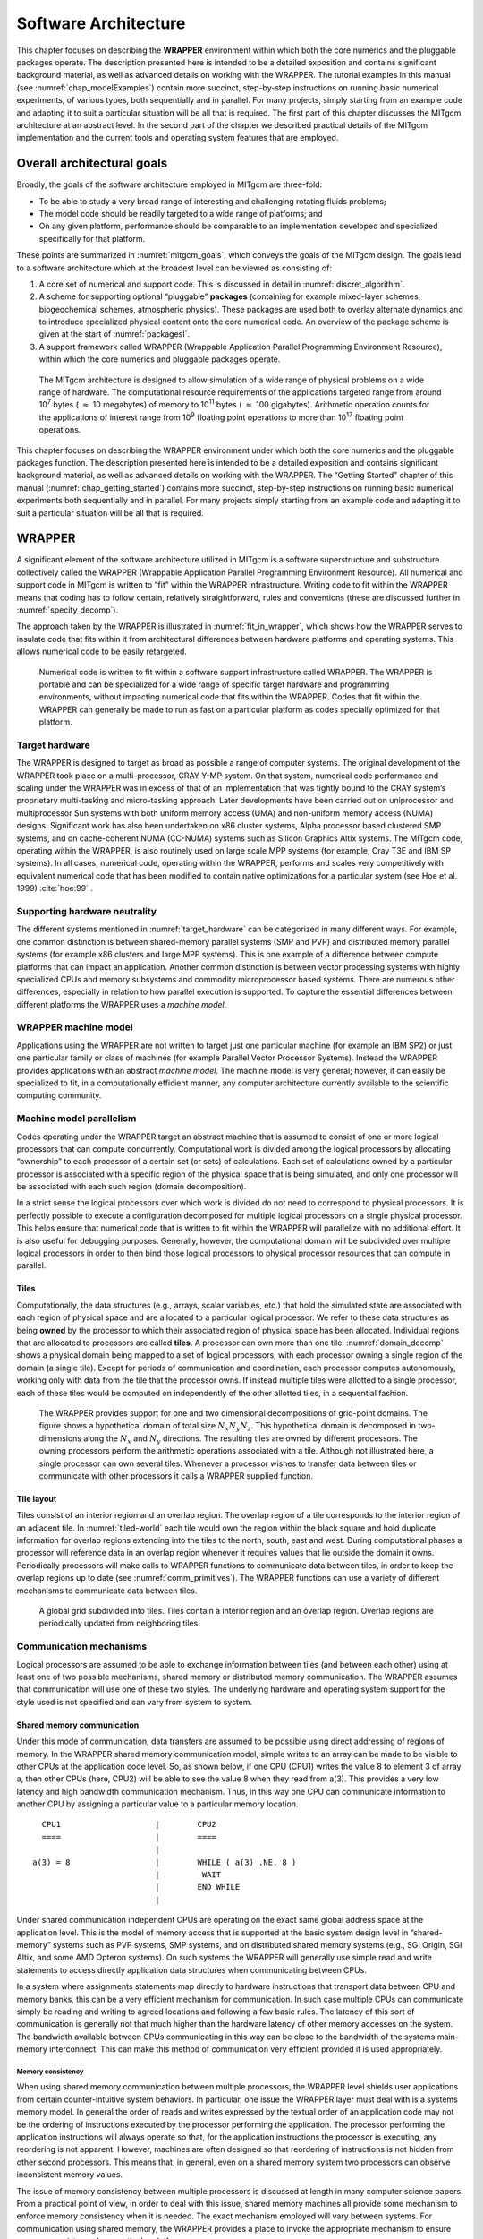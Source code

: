 .. _sarch:

Software Architecture
*********************

This chapter focuses on describing the **WRAPPER** environment within
which both the core numerics and the pluggable packages operate. The
description presented here is intended to be a detailed exposition and
contains significant background material, as well as advanced details on
working with the WRAPPER. The tutorial examples in this manual (see
:numref:`chap_modelExamples`) contain more
succinct, step-by-step instructions on running basic numerical
experiments, of various types, both sequentially and in parallel. For
many projects, simply starting from an example code and adapting it to
suit a particular situation will be all that is required. The first part
of this chapter discusses the MITgcm architecture at an abstract level.
In the second part of the chapter we described practical details of the
MITgcm implementation and the current tools and operating system features
that are employed.

Overall architectural goals
===========================

Broadly, the goals of the software architecture employed in MITgcm are
three-fold:

-  To be able to study a very broad range of interesting and
   challenging rotating fluids problems;

-  The model code should be readily targeted to a wide range of
   platforms; and

-  On any given platform, performance should be
   comparable to an implementation developed and specialized
   specifically for that platform.

These points are summarized in :numref:`mitgcm_goals`,
which conveys the goals of the MITgcm design. The goals lead to a
software architecture which at the broadest level can be viewed as
consisting of:

#. A core set of numerical and support code. This is discussed in detail
   in :numref:`discret_algorithm`.

#. A scheme for supporting optional “pluggable” **packages** (containing
   for example mixed-layer schemes, biogeochemical schemes, atmospheric
   physics). These packages are used both to overlay alternate dynamics
   and to introduce specialized physical content onto the core numerical
   code. An overview of the package scheme is given at the start of
   :numref:`packagesI`.

#. A support framework called WRAPPER (Wrappable Application
   Parallel Programming Environment Resource), within which the core
   numerics and pluggable packages operate.

 .. figure:: figs/mitgcm_goals.*
    :width: 70%
    :align: center
    :alt: span of mitgcm goals
    :name: mitgcm_goals

    The MITgcm architecture is designed to allow simulation of a wide range of physical problems on a wide range of hardware. The computational resource requirements of the applications targeted range from around 10\ :sup:`7` bytes ( :math:`\approx` 10 megabytes) of memory to 10\ :sup:`11` bytes ( :math:`\approx` 100 gigabytes). Arithmetic operation counts for the applications of interest range from 10\ :sup:`9` floating point operations to more than 10\ :sup:`17` floating point operations.


This chapter focuses on describing the WRAPPER environment under
which both the core numerics and the pluggable packages function. The
description presented here is intended to be a detailed exposition and
contains significant background material, as well as advanced details on
working with the WRAPPER. The “Getting Started” chapter of this manual
(:numref:`chap_getting_started`) contains more succinct, step-by-step
instructions on running basic numerical experiments both sequentially
and in parallel. For many projects simply starting from an example code
and adapting it to suit a particular situation will be all that is
required.

WRAPPER
=======

A significant element of the software architecture utilized in MITgcm is
a software superstructure and substructure collectively called the
WRAPPER (Wrappable Application Parallel Programming Environment
Resource). All numerical and support code in MITgcm is written to “fit”
within the WRAPPER infrastructure. Writing code to fit within the
WRAPPER means that coding has to follow certain, relatively
straightforward, rules and conventions (these are discussed further in
:numref:`specify_decomp`).

The approach taken by the WRAPPER is illustrated in :numref:`fit_in_wrapper`,
which shows how the WRAPPER serves to insulate
code that fits within it from architectural differences between hardware
platforms and operating systems. This allows numerical code to be easily
retargeted.

 .. figure:: figs/fit_in_wrapper.png
    :width: 70%
    :align: center
    :alt: schematic of a wrapper
    :name: fit_in_wrapper

    Numerical code is written to fit within a software support infrastructure called WRAPPER. The WRAPPER is portable and can be specialized for a wide range of specific target hardware and programming environments, without impacting numerical code that fits within the WRAPPER. Codes that fit within the WRAPPER can generally be made to run as fast on a particular platform as codes specially optimized for that platform.

.. _target_hardware:

Target hardware
---------------

The WRAPPER is designed to target as broad as possible a range of
computer systems. The original development of the WRAPPER took place on
a multi-processor, CRAY Y-MP system. On that system, numerical code
performance and scaling under the WRAPPER was in excess of that of an
implementation that was tightly bound to the CRAY system’s proprietary
multi-tasking and micro-tasking approach. Later developments have been
carried out on uniprocessor and multiprocessor Sun systems with both
uniform memory access (UMA) and non-uniform memory access (NUMA)
designs. Significant work has also been undertaken on x86 cluster
systems, Alpha processor based clustered SMP systems, and on
cache-coherent NUMA (CC-NUMA) systems such as Silicon Graphics Altix
systems. The MITgcm code, operating within the WRAPPER, is also
routinely used on large scale MPP systems (for example, Cray T3E and IBM
SP systems). In all cases, numerical code, operating within the WRAPPER,
performs and scales very competitively with equivalent numerical code
that has been modified to contain native optimizations for a particular
system (see Hoe et al. 1999) :cite:`hoe:99` .

Supporting hardware neutrality
------------------------------

The different systems mentioned in :numref:`target_hardware` can be
categorized in many different ways. For example, one common distinction
is between shared-memory parallel systems (SMP and PVP) and distributed
memory parallel systems (for example x86 clusters and large MPP
systems). This is one example of a difference between compute platforms
that can impact an application. Another common distinction is between
vector processing systems with highly specialized CPUs and memory
subsystems and commodity microprocessor based systems. There are
numerous other differences, especially in relation to how parallel
execution is supported. To capture the essential differences between
different platforms the WRAPPER uses a *machine model*.

WRAPPER machine model
---------------------

Applications using the WRAPPER are not written to target just one
particular machine (for example an IBM SP2) or just one particular
family or class of machines (for example Parallel Vector Processor
Systems). Instead the WRAPPER provides applications with an abstract
*machine model*. The machine model is very general; however, it can
easily be specialized to fit, in a computationally efficient manner, any
computer architecture currently available to the scientific computing
community.

Machine model parallelism
-------------------------

Codes operating under the WRAPPER target an abstract machine that is
assumed to consist of one or more logical processors that can compute
concurrently. Computational work is divided among the logical processors
by allocating “ownership” to each processor of a certain set (or sets)
of calculations. Each set of calculations owned by a particular
processor is associated with a specific region of the physical space
that is being simulated, and only one processor will be associated with each
such region (domain decomposition).

In a strict sense the logical processors over which work is divided do
not need to correspond to physical processors. It is perfectly possible
to execute a configuration decomposed for multiple logical processors on
a single physical processor. This helps ensure that numerical code that
is written to fit within the WRAPPER will parallelize with no additional
effort. It is also useful for debugging purposes. Generally, however,
the computational domain will be subdivided over multiple logical
processors in order to then bind those logical processors to physical
processor resources that can compute in parallel.

Tiles
~~~~~

Computationally, the data structures (e.g., arrays, scalar variables,
etc.) that hold the simulated state are associated with each region of
physical space and are allocated to a particular logical processor. We
refer to these data structures as being **owned** by the processor to
which their associated region of physical space has been allocated.
Individual regions that are allocated to processors are called
**tiles**. A processor can own more than one tile. :numref:`domain_decomp`
shows a physical domain being mapped to a set of
logical processors, with each processor owning a single region of the
domain (a single tile). Except for periods of communication and
coordination, each processor computes autonomously, working only with
data from the tile that the processor owns. If instead multiple
tiles were allotted to a single processor, each of these tiles would be computed on
independently of the other allotted tiles, in a sequential fashion.

 .. figure:: figs/domain_decomp.png
    :width: 70%
    :align: center
    :alt: domain decomposition
    :name: domain_decomp

    The WRAPPER provides support for one and two dimensional decompositions of grid-point domains. The figure shows a hypothetical domain of total size :math:`N_{x}N_{y}N_{z}`. This hypothetical domain is decomposed in two-dimensions along the :math:`N_{x}` and :math:`N_{y}` directions. The resulting tiles are owned by different processors. The owning processors perform the arithmetic operations associated with a tile. Although not illustrated here, a single processor can own several tiles. Whenever a processor wishes to transfer data between tiles or communicate with other processors it calls a WRAPPER supplied function.

Tile layout
~~~~~~~~~~~

Tiles consist of an interior region and an overlap region. The overlap
region of a tile corresponds to the interior region of an adjacent tile.
In :numref:`tiled-world` each tile would own the region within the
black square and hold duplicate information for overlap regions
extending into the tiles to the north, south, east and west. During
computational phases a processor will reference data in an overlap
region whenever it requires values that lie outside the domain it owns.
Periodically processors will make calls to WRAPPER functions to
communicate data between tiles, in order to keep the overlap regions up
to date (see :numref:`comm_primitives`). The WRAPPER
functions can use a variety of different mechanisms to communicate data
between tiles.

 .. figure:: figs/tiled-world.png
    :width: 70%
    :align: center
    :alt: global earth subdivided into tiles
    :name: tiled-world

    A global grid subdivided into tiles. Tiles contain a interior region and an overlap region. Overlap regions are periodically updated from neighboring tiles.


Communication mechanisms
------------------------

Logical processors are assumed to be able to exchange information
between tiles (and between each other) using at least one of two possible
mechanisms, shared memory or distributed memory communication. 
The WRAPPER assumes that communication will use one of these two styles.
The underlying hardware and operating system support
for the style used is not specified and can vary from system to system.

.. _shared_mem_comm:

Shared memory communication
~~~~~~~~~~~~~~~~~~~~~~~~~~~

Under this mode of communication, data transfers are assumed to be possible using direct addressing of
regions of memory.  In the WRAPPER shared memory communication model,
simple writes to an array can be made to be visible to other CPUs at 
the application code level. So, as shown below, if one CPU (CPU1) writes
the value 8 to element 3 of array a, then other CPUs (here, CPU2) will be
able to see the value 8 when they read from a(3). This provides a very low
latency and high bandwidth communication mechanism. Thus, in this way one CPU 
can communicate information to another CPU by assigning a particular value to a particular memory
location. 

::


             CPU1                    |        CPU2
             ====                    |        ====
                                     |
           a(3) = 8                  |        WHILE ( a(3) .NE. 8 ) 
                                     |         WAIT
                                     |        END WHILE
                                     |


Under shared communication independent CPUs are operating on the exact
same global address space at the application level. This is the model of
memory access that is supported at the basic system design level in
“shared-memory” systems such as PVP systems, SMP systems, and on
distributed shared memory systems (e.g., SGI Origin, SGI Altix, and some
AMD Opteron systems). On such systems the WRAPPER will generally use
simple read and write statements to access directly application data
structures when communicating between CPUs.

In a system where assignments statements map directly to hardware instructions that
transport data between CPU and memory banks, this can be a very
efficient mechanism for communication. In such case multiple CPUs 
can communicate simply be reading and writing to agreed
locations and following a few basic rules. The latency of this sort of
communication is generally not that much higher than the hardware
latency of other memory accesses on the system. The bandwidth available
between CPUs communicating in this way can be close to the bandwidth of
the systems main-memory interconnect. This can make this method of
communication very efficient provided it is used appropriately.

Memory consistency
##################

When using shared memory communication between multiple processors, the
WRAPPER level shields user applications from certain counter-intuitive
system behaviors. In particular, one issue the WRAPPER layer must deal
with is a systems memory model. In general the order of reads and writes
expressed by the textual order of an application code may not be the
ordering of instructions executed by the processor performing the
application. The processor performing the application instructions will
always operate so that, for the application instructions the processor
is executing, any reordering is not apparent. However,
machines are often designed so that reordering of instructions is not
hidden from other second processors. This means that, in general, even
on a shared memory system two processors can observe inconsistent memory
values.

The issue of memory consistency between multiple processors is discussed
at length in many computer science papers. From a practical point of
view, in order to deal with this issue, shared memory machines all
provide some mechanism to enforce memory consistency when it is needed.
The exact mechanism employed will vary between systems. For
communication using shared memory, the WRAPPER provides a place to
invoke the appropriate mechanism to ensure memory consistency for a
particular platform.

Cache effects and false sharing
###############################

Shared-memory machines often have local-to-processor memory caches which
contain mirrored copies of main memory. Automatic cache-coherence
protocols are used to maintain consistency between caches on different
processors. These cache-coherence protocols typically enforce
consistency between regions of memory with large granularity (typically
128 or 256 byte chunks). The coherency protocols employed can be
expensive relative to other memory accesses and so care is taken in the
WRAPPER (by padding synchronization structures appropriately) to avoid
unnecessary coherence traffic.

Operating system support for shared memory
##########################################

Applications running under multiple threads within a single process can
use shared memory communication. In this case *all* the memory locations
in an application are potentially visible to all the compute threads.
Multiple threads operating within a single process is the standard
mechanism for supporting shared memory that the WRAPPER utilizes.
Configuring and launching code to run in multi-threaded mode on specific
platforms is discussed in :numref:`multi-thread_exe`.
However, on many systems, potentially very efficient mechanisms for
using shared memory communication between multiple processes (in
contrast to multiple threads within a single process) also exist. In
most cases this works by making a limited region of memory shared
between processes. The MMAP and IPC facilities in UNIX systems provide
this capability as do vendor specific tools like LAPI and IMC.
Extensions exist for the WRAPPER that allow these mechanisms to be used
for shared memory communication. However, these mechanisms are not
distributed with the default WRAPPER sources, because of their
proprietary nature.

.. _distributed_mem_comm:

Distributed memory communication
~~~~~~~~~~~~~~~~~~~~~~~~~~~~~~~~

Under this mode of communication there is no mechanism, at the application code level,
for directly addressing regions of memory owned and visible to
another CPU. Instead a communication library must be used, as
illustrated below. If one CPU (here, CPU1) writes the value 8 to element 3 of array a, 
then at least one of CPU1 and/or CPU2 will need to call a
function in the API of the communication library to communicate data
from a tile that it owns to a tile that another CPU owns. By default
the WRAPPER binds to the MPI communication library
for this style of communication (see https://computing.llnl.gov/tutorials/mpi/ 
for more information about the MPI Standard).

::


             CPU1                    |        CPU2
             ====                    |        ====
                                     |
           a(3) = 8                  |        WHILE ( a(3) .NE. 8 )
           CALL SEND( CPU2,a(3) )    |         CALL RECV( CPU1, a(3) )
                                     |        END WHILE
                                     |


Many parallel systems are not constructed in a way where it is possible
or practical for an application to use shared memory for communication.
For cluster systems consisting of individual computers connected by
a fast network, there is no notion of shared memory at
the system level. For this sort of system the WRAPPER provides support
for communication based on a bespoke communication library. 
The default communication library used is MPI. It is relatively
straightforward to implement bindings to optimized platform specific
communication libraries. For example the work described in
Hoe et al. (1999) :cite:`hoe:99` substituted standard MPI communication
for a highly optimized library.

.. _comm_primitives:

Communication primitives
------------------------

Optimized communication support is assumed to be potentially available
for a small number of communication operations. It is also assumed that
communication performance optimizations can be achieved by optimizing a
small number of communication primitives. Three optimizable primitives
are provided by the WRAPPER.


 .. figure:: figs/comm-prim.png
    :width: 70%
    :align: center
    :alt: global sum and exchange comm primitives
    :name: comm-prim

    Three performance critical parallel primitives are provided by the WRAPPER. These primitives are always used to communicate data between tiles. The figure shows four tiles. The curved arrows indicate exchange primitives which transfer data between the overlap regions at tile edges and interior regions for nearest-neighbor tiles. The straight arrows symbolize global sum operations which connect all tiles. The global sum operation provides both a key arithmetic primitive and can serve as a synchronization primitive. A third barrier primitive is also provided, which behaves much like the global sum primitive.


-  **EXCHANGE** This operation is used to transfer data between interior
   and overlap regions of neighboring tiles. A number of different forms
   of this operation are supported. These different forms handle:

   -  Data type differences. Sixty-four bit and thirty-two bit fields
      may be handled separately.

   -  Bindings to different communication methods. Exchange primitives
      select between using shared memory or distributed memory
      communication.

   -  Transformation operations required when transporting data between
      different grid regions. Transferring data between faces of a
      cube-sphere grid, for example, involves a rotation of vector
      components.

   -  Forward and reverse mode computations. Derivative calculations
      require tangent linear and adjoint forms of the exchange
      primitives.

-  **GLOBAL SUM** The global sum operation is a central arithmetic
   operation for the pressure inversion phase of the MITgcm algorithm.
   For certain configurations, scaling can be highly sensitive to the
   performance of the global sum primitive. This operation is a
   collective operation involving all tiles of the simulated domain.
   Different forms of the global sum primitive exist for handling:

   -  Data type differences. Sixty-four bit and thirty-two bit fields
      may be handled separately.

   -  Bindings to different communication methods. Exchange primitives
      select between using shared memory or distributed memory
      communication.

   -  Forward and reverse mode computations. Derivative calculations
      require tangent linear and adjoint forms of the exchange
      primitives.

-  **BARRIER** The WRAPPER provides a global synchronization function
   called barrier. This is used to synchronize computations over all
   tiles. The **BARRIER** and **GLOBAL SUM** primitives have much in
   common and in some cases use the same underlying code.

Memory architecture
-------------------

The WRAPPER machine model is aimed to target efficient systems with
highly pipelined memory architectures and systems with deep memory
hierarchies that favor memory reuse. This is achieved by supporting a
flexible tiling strategy as shown in :numref:`tiling_detail`.
Within a CPU, computations are carried out sequentially on each tile in
turn. By reshaping tiles according to the target platform it is possible
to automatically tune code to improve memory performance. On a vector
machine a given domain might be subdivided into a few long, thin
regions. On a commodity microprocessor based system, however, the same
region could be simulated use many more smaller sub-domains.

 .. figure:: figs/tiling_detail.png
    :width: 70%
    :align: center
    :alt: tiling strategy in WRAPPER
    :name: tiling_detail

    The tiling strategy that the WRAPPER supports allows tiles to be shaped to suit the underlying system memory architecture. Compact tiles that lead to greater memory reuse can be used on cache based systems (upper half of figure) with deep memory hierarchies, whereas long tiles with large inner loops can be used to exploit vector systems having highly pipelined memory systems.

Summary
-------

Following the discussion above, the machine model that the WRAPPER
presents to an application has the following characteristics:

-  The machine consists of one or more logical processors.

-  Each processor operates on tiles that it owns.

-  A processor may own more than one tile.

-  Processors may compute concurrently.

-  Exchange of information between tiles is handled by the machine
   (WRAPPER) not by the application.

Behind the scenes this allows the WRAPPER to adapt the machine model
functions to exploit hardware on which:

-  Processors may be able to communicate very efficiently with each
   other using shared memory.

-  An alternative communication mechanism based on a relatively simple
   interprocess communication API may be required.

-  Shared memory may not necessarily obey sequential consistency,
   however some mechanism will exist for enforcing memory consistency.

-  Memory consistency that is enforced at the hardware level may be
   expensive. Unnecessary triggering of consistency protocols should be
   avoided.

-  Memory access patterns may need to be either repetitive or highly
   pipelined for optimum hardware performance.

This generic model, summarized in :numref:`tiles_and_wrapper`, captures the essential hardware ingredients of almost
all successful scientific computer systems designed in the last 50
years.

 .. figure:: figs/tiles_and_wrapper.png
    :width: 85%
    :align: center
    :alt: summary figure tiles and wrapper
    :name: tiles_and_wrapper

    Summary of the WRAPPER machine model.

Using the WRAPPER
=================

In order to support maximum portability the WRAPPER is implemented
primarily in sequential Fortran 77. At a practical level the key steps
provided by the WRAPPER are:

#. specifying how a domain will be decomposed

#. starting a code in either sequential or parallel modes of operations

#. controlling communication between tiles and between concurrently
   computing CPUs.

This section describes the details of each of these operations.
:numref:`specify_decomp` explains the way a
domain is decomposed (or composed) is expressed. :numref:`starting_code`
describes practical details of running codes
in various different parallel modes on contemporary computer systems.
:numref:`controlling_comm` explains the internal
information that the WRAPPER uses to control how information is
communicated between tiles.

.. _specify_decomp:

Specifying a domain decomposition
---------------------------------

At its heart, much of the WRAPPER works only in terms of a collection
of tiles which are interconnected to each other. This is also true of
application code operating within the WRAPPER. Application code is
written as a series of compute operations, each of which operates on a
single tile. If application code needs to perform operations involving
data associated with another tile, it uses a WRAPPER function to
obtain that data. The specification of how a global domain is
constructed from tiles or alternatively how a global domain is
decomposed into tiles is made in the file :filelink:`SIZE.h <model/inc/SIZE.h>`. This file defines
the following parameters:

.. admonition:: File: :filelink:`model/inc/SIZE.h`
  :class: note

    | Parameter: :varlink:`sNx`, :varlink:`sNx`
    | Parameter: :varlink:`OLx`, :varlink:`OLy`
    | Parameter: :varlink:`nSx`, :varlink:`nSy`
    | Parameter: :varlink:`nPx`, :varlink:`nPy`


Together these parameters define a tiling decomposition of the style
shown in :numref:`size_h`. The parameters ``sNx`` and ``sNx``
define the size of an individual tile. The parameters ``OLx`` and ``OLy``
define the maximum size of the overlap extent. This must be set to the
maximum width of the computation stencil that the numerical code
finite-difference operations require between overlap region updates.
The maximum overlap required by any of the operations in the MITgcm
code distributed at this time is four grid points (some of the higher-order advection schemes
require a large overlap region). Code modifications and enhancements that involve adding wide
finite-difference stencils may require increasing ``OLx`` and ``OLy``.
Setting ``OLx`` and ``OLy`` to a too large value will decrease code
performance (because redundant computations will be performed),
however it will not cause any other problems.

 .. figure:: figs/size_h.png
    :width: 80%
    :align: center
    :alt: explanation of SIZE.h domain decomposition
    :name: size_h

    The three level domain decomposition hierarchy employed by the WRAPPER. A domain is composed of tiles. Multiple tiles can be allocated to a single process. Multiple processes can exist, each with multiple tiles. Tiles within a process can be spread over multiple compute threads.

The parameters ``nSx`` and ``nSy`` specify the number of tiles that will be
created within a single process. Each of these tiles will have internal
dimensions of ``sNx`` and ``sNy``. If, when the code is executed, these
tiles are allocated to different threads of a process that are then
bound to different physical processors (see the multi-threaded
execution discussion in :numref:`starting_code`), then
computation will be performed concurrently on each tile. However, it is
also possible to run the same decomposition within a process running a
single thread on a single processor. In this case the tiles will be
computed over sequentially. If the decomposition is run in a single
process running multiple threads but attached to a single physical
processor, then, in general, the computation for different tiles will be
interleaved by system level software. This too is a valid mode of
operation.

The parameters ``sNx``, ``sNy``, ``OLx``, ``OLy``, 
``nSx`` and ``nSy`` are used extensively
by numerical code. The settings of ``sNx``, ``sNy``, ``OLx``, and ``OLy`` are used to
form the loop ranges for many numerical calculations and to provide
dimensions for arrays holding numerical state. The ``nSx`` and ``nSy`` are
used in conjunction with the thread number parameter ``myThid``. Much of
the numerical code operating within the WRAPPER takes the form:

.. code-block:: fortran

          DO bj=myByLo(myThid),myByHi(myThid)
           DO bi=myBxLo(myThid),myBxHi(myThid)
              :
              a block of computations ranging 
              over 1,sNx +/- OLx and 1,sNy +/- OLy grid points
              :
           ENDDO
          ENDDO

          communication code to sum a number or maybe update
          tile overlap regions

          DO bj=myByLo(myThid),myByHi(myThid)
           DO bi=myBxLo(myThid),myBxHi(myThid)
              :
              another block of computations ranging 
              over 1,sNx +/- OLx and 1,sNy +/- OLy grid points
              :
           ENDDO
          ENDDO

The variables ``myBxLo(myThid)``, ``myBxHi(myThid)``, ``myByLo(myThid)`` and
``myByHi(myThid)`` set the bounds of the loops in ``bi`` and ``bj`` in this
schematic. These variables specify the subset of the tiles in the range
``1, nSx`` and ``1, nSy1`` that the logical processor bound to thread
number ``myThid`` owns. The thread number variable ``myThid`` ranges from 1
to the total number of threads requested at execution time. For each
value of ``myThid`` the loop scheme above will step sequentially through
the tiles owned by that thread. However, different threads will have
different ranges of tiles assigned to them, so that separate threads can
compute iterations of the ``bi``, ``bj`` loop concurrently. Within a ``bi``,
``bj`` loop, computation is performed concurrently over as many processes
and threads as there are physical processors available to compute.

An exception to the the use of ``bi`` and ``bj`` in loops arises in the
exchange routines used when the :ref:`exch2 package <sub_phys_pkg_exch2>` is used with the cubed
sphere. In this case ``bj`` is generally set to 1 and the loop runs from
``1, bi``. Within the loop ``bi`` is used to retrieve the tile number,
which is then used to reference exchange parameters.

The amount of computation that can be embedded in a single loop over ``bi``
and ``bj`` varies for different parts of the MITgcm algorithm.
Consider  a code extract from the two-dimensional
implicit elliptic solver:

.. code-block:: fortran

          REAL*8  cg2d_r(1-OLx:sNx+OLx,1-OLy:sNy+OLy,nSx,nSy)
          REAL*8  err
              :
              :
            other computations
              :
              :
          err = 0.
          DO bj=myByLo(myThid),myByHi(myThid)
           DO bi=myBxLo(myThid),myBxHi(myThid)
            DO J=1,sNy
             DO I=1,sNx
               err = err + cg2d_r(I,J,bi,bj)*cg2d_r(I,J,bi,bj)
             ENDDO
            ENDDO
           ENDDO
          ENDDO

          CALL GLOBAL_SUM_R8( err   , myThid )
          err = SQRT(err)



This portion of the code computes the :math:`L_2`\ -Norm
of a vector whose elements are held in the array ``cg2d_r``, writing the
final result to scalar variable ``err``. Notice that under the WRAPPER,
arrays such as cg2d_r have two extra trailing dimensions. These right
most indices are tile indexes. Different threads with a single process
operate on different ranges of tile index, as controlled by the settings
of ``myByLo(myThid)``, ``myByHi(myThid)``, ``myBxLo(myThid)`` and
``myBxHi(myThid)``. Because the :math:`L_2`\ -Norm
requires a global reduction, the ``bi``, ``bj`` loop above only contains one
statement. This computation phase is then followed by a communication
phase in which all threads and processes must participate. However, in
other areas of the MITgcm, code entries subsections of code are within a
single ``bi``, ``bj`` loop. For example the evaluation of all the momentum
equation prognostic terms (see :filelink:`dynamics.F <model/src/dynamics.F>`) is within a single
``bi``, ``bj`` loop.

The final decomposition parameters are ``nPx`` and ``nPy``. These parameters
are used to indicate to the WRAPPER level how many processes (each with
``nSx``\ :math:`\times`\ ``nSy`` tiles) will be used for this simulation.
This information is needed during initialization and during I/O phases.
However, unlike the variables ``sNx``, ``sNy``, ``OLx``, ``OLy``, ``nSx`` and ``nSy`` the
values of ``nPx`` and ``nPy`` are absent from the core numerical and support
code.

Examples of :filelink:`SIZE.h <model/inc/SIZE.h>` specifications
~~~~~~~~~~~~~~~~~~~~~~~~~~~~~~~~~~~~~~~~~~~~~~~~~~~~~~~~~~~~~~~~

The following different :filelink:`SIZE.h <model/inc/SIZE.h>` parameter setting illustrate how to
interpret the values of ``sNx``, ``sNy``, ``OLx``, ``OLy``, ``nSx``, ``nSy``, ``nPx`` and ``nPy``.

#. ::

             PARAMETER (
            &           sNx =  90,
            &           sNy =  40,
            &           OLx =   3,
            &           OLy =   3,
            &           nSx =   1,
            &           nSy =   1,
            &           nPx =   1,
            &           nPy =   1)

   This sets up a single tile with *x*-dimension of ninety grid points,
   *y*-dimension of forty grid points, and *x* and *y* overlaps of three grid
   points each.

#. ::

             PARAMETER (
            &           sNx =  45,
            &           sNy =  20,
            &           OLx =   3,
            &           OLy =   3,
            &           nSx =   1,
            &           nSy =   1,
            &           nPx =   2,
            &           nPy =   2)

   This sets up tiles with *x*-dimension of forty-five grid points,
   *y*-dimension of twenty grid points, and *x* and *y* overlaps of three grid
   points each. There are four tiles allocated to four separate
   processes (``nPx=2, nPy=2``) and arranged so that the global domain size
   is again ninety grid points in *x* and forty grid points in *y*. In
   general the formula for global grid size (held in model variables
   ``Nx`` and ``Ny``) is

   ::

                        Nx  = sNx*nSx*nPx
                        Ny  = sNy*nSy*nPy

#. ::

             PARAMETER (
            &           sNx =  90,
            &           sNy =  10,
            &           OLx =   3,
            &           OLy =   3,
            &           nSx =   1,
            &           nSy =   2,
            &           nPx =   1,
            &           nPy =   2)

   This sets up tiles with *x*-dimension of ninety grid points,
   *y*-dimension of ten grid points, and *x* and *y* overlaps of three grid
   points each. There are four tiles allocated to two separate processes
   (``nPy=2``) each of which has two separate sub-domains ``nSy=2``. The
   global domain size is again ninety grid points in *x* and forty grid
   points in *y*. The two sub-domains in each process will be computed
   sequentially if they are given to a single thread within a single
   process. Alternatively if the code is invoked with multiple threads
   per process the two domains in y may be computed concurrently.

#. ::

             PARAMETER (
            &           sNx =  32,
            &           sNy =  32,
            &           OLx =   3,
            &           OLy =   3,
            &           nSx =   6,
            &           nSy =   1,
            &           nPx =   1,
            &           nPy =   1)

   This sets up tiles with *x*-dimension of thirty-two grid points,
   *y*-dimension of thirty-two grid points, and *x* and *y* overlaps of three
   grid points each. There are six tiles allocated to six separate
   logical processors (``nSx=6``). This set of values can be used for a
   cube sphere calculation. Each tile of size :math:`32 \times 32`
   represents a face of the cube. Initializing the tile connectivity
   correctly (see :numref:`cubed_sphere_comm`. allows the
   rotations associated with moving between the six cube faces to be
   embedded within the tile-tile communication code.

.. _starting_code:

Starting the code
-----------------

When code is started under the WRAPPER, execution begins in a main
routine :filelink:`eesupp/src/main.F` that is owned by the WRAPPER. Control is
transferred to the application through a routine called
:filelink:`model/src/the_model_main.F` once the WRAPPER has initialized correctly and has
created the necessary variables to support subsequent calls to
communication routines by the application code. The main stages of the WRAPPER startup calling
sequence are as follows: 

::


           MAIN  
           |
           |--EEBOOT               :: WRAPPER initialization
           |  |
           |  |-- EEBOOT_MINMAL    :: Minimal startup. Just enough to
           |  |                       allow basic I/O.
           |  |-- EEINTRO_MSG      :: Write startup greeting.
           |  |
           |  |-- EESET_PARMS      :: Set WRAPPER parameters
           |  |
           |  |-- EEWRITE_EEENV    :: Print WRAPPER parameter settings
           |  |
           |  |-- INI_PROCS        :: Associate processes with grid regions.
           |  |
           |  |-- INI_THREADING_ENVIRONMENT   :: Associate threads with grid regions.
           |       |
           |       |--INI_COMMUNICATION_PATTERNS :: Initialize between tile 
           |                                     :: communication data structures
           |
           |
           |--CHECK_THREADS    :: Validate multiple thread start up.
           |
           |--THE_MODEL_MAIN   :: Numerical code top-level driver routine

The steps above preceeds transfer of control to application code, which occurs in the procedure :filelink:`the_main_model.F <model/src/the_model_main.F>`

.. _multi-thread_exe:

Multi-threaded execution
~~~~~~~~~~~~~~~~~~~~~~~~

Prior to transferring control to the procedure :filelink:`the_main_model.F <model/src/the_model_main.F>`
the WRAPPER may cause several coarse grain threads to be initialized.
The routine :filelink:`the_main_model.F <model/src/the_model_main.F>` is called once for each thread and is
passed a single stack argument which is the thread number, stored in
the :varlink:`myThid`. In addition to specifying a decomposition with
multiple tiles per process (see :numref:`specify_decomp`) configuring and starting a code to
run using multiple threads requires the following steps.

Compilation
###########

First the code must be compiled with appropriate multi-threading
directives active in the file :filelink:`eesupp/src/main.F` and with appropriate compiler
flags to request multi-threading support. The header files
:filelink:`eesupp/inc/MAIN_PDIRECTIVES1.h` and :filelink:`eesupp/inc/MAIN_PDIRECTIVES2.h` contain directives
compatible with compilers for Sun, Compaq, SGI, Hewlett-Packard SMP
systems and CRAY PVP systems. These directives can be activated by using
compile time directives ``-DTARGET_SUN``, ``-DTARGET_DEC``,
``-DTARGET_SGI``, ``-DTARGET_HP`` or ``-DTARGET_CRAY_VECTOR``
respectively. Compiler options for invoking multi-threaded compilation
vary from system to system and from compiler to compiler. The options
will be described in the individual compiler documentation. For the
Fortran compiler from Sun the following options are needed to correctly
compile multi-threaded code

::

         -stackvar -explicitpar -vpara -noautopar

These options are specific to the Sun compiler. Other compilers will use
different syntax that will be described in their documentation. The
effect of these options is as follows:

#. **-stackvar** Causes all local variables to be allocated in stack
   storage. This is necessary for local variables to ensure that they
   are private to their thread. Note, when using this option it may be
   necessary to override the default limit on stack-size that the
   operating system assigns to a process. This can normally be done by
   changing the settings of the command shell’s ``stack-size``.
   However, on some systems changing this limit will require
   privileged administrator access to modify system parameters.

#. **-explicitpar** Requests that multiple threads be spawned in
   response to explicit directives in the application code. These
   directives are inserted with syntax appropriate to the particular
   target platform when, for example, the ``-DTARGET_SUN`` flag is
   selected.

#. **-vpara** This causes the compiler to describe the multi-threaded
   configuration it is creating. This is not required but it can be
   useful when troubleshooting.

#. **-noautopar** This inhibits any automatic multi-threaded
   parallelization the compiler may otherwise generate.

An example of valid settings for the ``eedata`` file for a domain with two
subdomains in *y* and running with two threads is shown below

::

     nTx=1,nTy=2

This set of values will cause computations to stay within a single
thread when moving across the ``nSx`` sub-domains. In the *y*-direction,
however, sub-domains will be split equally between two threads.

Despite its appealing programming model, multi-threaded execution
remains less common than multi-process execution (described in :numref:`multi-process_exe`). 
One major reason for
this is that many system libraries are still not “thread-safe”. This
means that, for example, on some systems it is not safe to call system
routines to perform I/O when running in multi-threaded mode (except,
perhaps, in a limited set of circumstances). Another reason is that
support for multi-threaded programming models varies between systems.

.. _multi-process_exe:

Multi-process execution
~~~~~~~~~~~~~~~~~~~~~~~

Multi-process execution is more ubiquitous than multi-threaded execution.
In order to run code in a
multi-process configuration, a decomposition specification (see
:numref:`specify_decomp`) is given (in which at least one
of the parameters ``nPx`` or ``nPy`` will be greater than one). Then, as
for multi-threaded operation, appropriate compile time and run time
steps must be taken.

Compilation
###########

Multi-process execution under the WRAPPER assumes that portable,
MPI libraries are available for controlling the start-up of multiple
processes. The MPI libraries are not required, although they are
usually used, for performance critical communication. However, in
order to simplify the task of controlling and coordinating the start
up of a large number (hundreds and possibly even thousands) of copies
of the same program, MPI is used. The calls to the MPI multi-process
startup routines must be activated at compile time. Currently MPI
libraries are invoked by specifying the appropriate options file with
the ``-of`` flag when running the :filelink:`genmake2 <tools/genmake2>`
script, which generates the
Makefile for compiling and linking MITgcm. (Previously this was done
by setting the ``ALLOW_USE_MPI`` and ``ALWAYS_USE_MPI`` flags in the
:filelink:`CPP_EEOPTIONS.h </eesupp/inc/CPP_EEOPTIONS.h>` file.) More
detailed information about the use of
:filelink:`genmake2 <tools/genmake2>` for specifying local compiler
flags is located in :numref:`genmake2_desc`.

Execution
#########

The mechanics of starting a program in multi-process mode under MPI is
not standardized. Documentation associated with the distribution of MPI
installed on a system will describe how to start a program using that
distribution. For the open-source `MPICH <https://www.mpich.org/>`_
system, the MITgcm program can
be started using a command such as

::

    mpirun -np 64 -machinefile mf ./mitgcmuv

In this example the text ``-np 64`` specifies the number of processes
that will be created. The numeric value 64 must be equal to (or greater than) the
product of the processor grid settings of ``nPx`` and ``nPy`` in the file
:filelink:`SIZE.h <model/inc/SIZE.h>`. The option ``-machinefile mf``
specifies that a text file called ``mf``
will be read to get a list of processor names on which the sixty-four
processes will execute. The syntax of this file is specified by the
MPI distribution.

Environment variables
~~~~~~~~~~~~~~~~~~~~~

On some systems multi-threaded execution also requires the setting of a
special environment variable. On many machines this variable is called
``PARALLEL`` and its values should be set to the number of parallel threads
required. Generally the help or manual pages associated with the
multi-threaded compiler on a machine will explain how to set the
required environment variables.

Runtime input parameters
~~~~~~~~~~~~~~~~~~~~~~~~

Finally the file ``eedata``
needs to be configured to indicate the number
of threads to be used in the *x* and *y* directions:

::

    # Example "eedata" file
    # Lines beginning "#" are comments
    # nTx - No. threads per process in X
    # nTy - No. threads per process in Y
     &EEPARMS
     nTx=1,
     nTy=1,
     &


The product of ``nTx`` and ``nTy`` must be equal to the number of threads
spawned, i.e., the setting of the environment variable ``PARALLEL``. The value
of ``nTx`` must subdivide the number of sub-domains in *x* (``nSx``) exactly.
The value of ``nTy`` must subdivide the number of sub-domains in *y* (``nSy``)
exactly. The multi-process startup of the MITgcm executable ``mitgcmuv`` is
controlled by the routines :filelink:`eeboot_minimal.F <eesupp/src/eeboot_minimal.F>`
and :filelink:`ini_procs.F <eesupp/src/ini_procs.F>`. The
first routine performs basic steps required to make sure each process is
started and has a textual output stream associated with it. By default
two output files are opened for each process with names ``STDOUT.NNNN``
and ``STDERR.NNNN``. The *NNNNN* part of the name is filled in with
the process number so that process number 0 will create output files
``STDOUT.0000`` and ``STDERR.0000``, process number 1 will create output
files ``STDOUT.0001`` and ``STDERR.0001``, etc. These files are used for
reporting status and configuration information and for reporting error
conditions on a process-by-process basis. The :filelink:`eeboot_minimal.F <eesupp/src/eeboot_minimal.F>`
procedure also sets the variables :varlink:`myProcId` and :varlink:`MPI_COMM_MODEL`.
These variables are related to processor identification and are used
later in the routine :filelink:`ini_procs.F <eesupp/src/ini_procs.F>` to allocate tiles to processes.

Allocation of processes to tiles is controlled by the routine
:filelink:`ini_procs.F <eesupp/src/ini_procs.F>`. For each process this routine sets the variables
:varlink:`myXGlobalLo` and :varlink:`myYGlobalLo`. These variables specify, in index
space, the coordinates of the southernmost and westernmost corner of
the southernmost and westernmost tile owned by this process. The
variables :varlink:`pidW`, :varlink:`pidE`, :varlink:`pidS` and :varlink:`pidN` are also set in this
routine. These are used to identify processes holding tiles to the
west, east, south and north of a given process. These values are
stored in global storage in the header file :filelink:`EESUPPORT.h <eesupp/inc/EESUPPORT.h>` for use by
communication routines. The above does not hold when the :ref:`exch2 package <sub_phys_pkg_exch2>`
is used. The :ref:`exch2 package <sub_phys_pkg_exch2>` sets its own parameters to specify the global
indices of tiles and their relationships to each other. See the
documentation on the :ref:`exch2 package <sub_phys_pkg_exch2>` for details.

.. _controlling_comm:

Controlling communication
-------------------------

The WRAPPER maintains internal information that is used for
communication operations and can be customized for different
platforms. This section describes the information that is held and used.

1. **Tile-tile connectivity information** For each tile the WRAPPER sets
   a flag that sets the tile number to the north, south, east and west
   of that tile. This number is unique over all tiles in a
   configuration. Except when using the cubed sphere and 
   the :ref:`exch2 package <sub_phys_pkg_exch2>`,
   the number is held in the variables :varlink:`tileNo` (this holds
   the tiles own number), :varlink:`tileNoN`, :varlink:`tileNoS`,
   :varlink:`tileNoE` and :varlink:`tileNoW`.
   A parameter is also stored with each tile that specifies the type of
   communication that is used between tiles. This information is held in
   the variables :varlink:`tileCommModeN`, :varlink:`tileCommModeS`,
   :varlink:`tileCommModeE` and
   :varlink:`tileCommModeW`. This latter set of variables can take one of the
   following values ``COMM_NONE``, ``COMM_MSG``, ``COMM_PUT`` and
   ``COMM_GET``. A value of ``COMM_NONE`` is used to indicate that a tile
   has no neighbor to communicate with on a particular face. A value of
   ``COMM_MSG`` is used to indicate that some form of distributed memory
   communication is required to communicate between these tile faces
   (see :numref:`distributed_mem_comm`). A value of
   ``COMM_PUT`` or ``COMM_GET`` is used to indicate forms of shared memory
   communication (see :numref:`shared_mem_comm`). The
   ``COMM_PUT`` value indicates that a CPU should communicate by writing
   to data structures owned by another CPU. A ``COMM_GET`` value
   indicates that a CPU should communicate by reading from data
   structures owned by another CPU. These flags affect the behavior of
   the WRAPPER exchange primitive (see :numref:`comm-prim`). The routine
   :filelink:`ini_communication_patterns.F <eesupp/src/ini_communication_patterns.F>`
   is responsible for setting the
   communication mode values for each tile.

   When using the cubed sphere configuration with the :ref:`exch2 package <sub_phys_pkg_exch2>`, the
   relationships between tiles and their communication methods are set
   by the :ref:`exch2 package <sub_phys_pkg_exch2>` and stored in different variables. 
   See the :ref:`exch2 package <sub_phys_pkg_exch2>`
   documentation for details.

   | 

2. **MP directives** The WRAPPER transfers control to numerical
   application code through the routine
   :filelink:`the_model_main.F <model/src/the_model_main.F>`. This routine
   is called in a way that allows for it to be invoked by several
   threads. Support for this is based on either multi-processing (MP)
   compiler directives or specific calls to multi-threading libraries
   (e.g., POSIX threads). Most commercially available Fortran compilers
   support the generation of code to spawn multiple threads through some
   form of compiler directives. Compiler directives are generally more
   convenient than writing code to explicitly spawn threads. On
   some systems, compiler directives may be the only method available.
   The WRAPPER is distributed with template MP directives for a number
   of systems.

   These directives are inserted into the code just before and after the
   transfer of control to numerical algorithm code through the routine
   :filelink:`the_model_main.F <model/src/the_model_main.F>`. An example of
   the code that performs this process for a Silicon Graphics system is as follows:

   ::

     C--
     C--  Parallel directives for MIPS Pro Fortran compiler
     C--
     C      Parallel compiler directives for SGI with IRIX
     C$PAR  PARALLEL DO
     C$PAR&  CHUNK=1,MP_SCHEDTYPE=INTERLEAVE,
     C$PAR&  SHARE(nThreads),LOCAL(myThid,I)
     C
           DO I=1,nThreads
             myThid = I
        
     C--     Invoke nThreads instances of the numerical model
             CALL THE_MODEL_MAIN(myThid)
      
           ENDDO

   Prior to transferring control to the procedure
   :filelink:`the_model_main.F <model/src/the_model_main.F>` the 
   WRAPPER may use MP directives to spawn multiple threads.  This code 
   is extracted from the files :filelink:`main.F <eesupp/src/main.F>` and
   :filelink:`eesupp/inc/MAIN_PDIRECTIVES1.h`. The variable
   :varlink:`nThreads` specifies how many instances of the routine
   :filelink:`the_model_main.F <model/src/the_model_main.F>` will be created.
   The value of :varlink:`nThreads` is set in the routine
   :filelink:`ini_threading_environment.F <eesupp/src/ini_threading_environment.F>`.
   The value is set equal to the the product of the parameters
   :varlink:`nTx` and :varlink:`nTy` that are read from the file
   ``eedata``. If the value of :varlink:`nThreads` is inconsistent with the number
   of threads requested from the operating system (for example by using
   an environment variable as described in :numref:`multi-thread_exe`)
   then usually an error will be
   reported by the routine :filelink:`check_threads.F <eesupp/src/check_threads.F>`.

   | 

3. **memsync flags** As discussed in :numref:`shared_mem_comm`,
   a low-level system function may be need to force memory consistency
   on some shared memory systems. The routine
   :filelink:`memsync.F <eesupp/src/memsync.F>` is used for
   this purpose. This routine should not need modifying and the
   information below is only provided for completeness. A logical
   parameter :varlink:`exchNeedsMemSync` set in the routine
   :filelink:`ini_communication_patterns.F <eesupp/src/ini_communication_patterns.F>`
   controls whether the :filelink:`memsync.F <eesupp/src/memsync.F>`
   primitive is called. In general this routine is only used for
   multi-threaded execution. The code that goes into the :filelink:`memsync.F <eesupp/src/memsync.F>`
   routine is specific to the compiler and processor used. In some
   cases, it must be written using a short code snippet of assembly
   language. For an Ultra Sparc system the following code snippet is
   used

   ::

       asm("membar #LoadStore|#StoreStore");

   For an Alpha based system the equivalent code reads

   ::

       asm("mb");

   while on an x86 system the following code is required

   ::

       asm("lock; addl $0,0(%%esp)": : :"memory")

#. **Cache line size** As discussed in :numref:`shared_mem_comm`,
   multi-threaded codes
   explicitly avoid penalties associated with excessive coherence
   traffic on an SMP system. To do this the shared memory data
   structures used by the :filelink:`global_sum.F <eesupp/src/global_sum.F>`,
   :filelink:`global_max.F <eesupp/src/global_max.F>` and
   :filelink:`barrier.F <eesupp/src/barrier.F>`
   routines are padded. The variables that control the padding are set
   in the header file :filelink:`EEPARAMS.h <eesupp/inc/EEPARAMS.h>`. 
   These variables are called :varlink:`cacheLineSize`, :varlink:`lShare1`,
   :varlink:`lShare4` and :varlink:`lShare8`. The default
   values should not normally need changing.

   | 

#. **\_BARRIER** This is a CPP macro that is expanded to a call to a
   routine which synchronizes all the logical processors running under
   the WRAPPER. Using a macro here preserves flexibility to insert a
   specialized call in-line into application code. By default this
   resolves to calling the procedure :filelink:`barrier.F <eesupp/src/barrier.F>`.
   The default setting for the ``_BARRIER`` macro is given in the
   file :filelink:`CPP_EEMACROS.h <eesupp/inc/CPP_EEMACROS.h>`.

   | 

#. **\_GSUM** This is a CPP macro that is expanded to a call to a
   routine which sums up a floating point number over all the logical
   processors running under the WRAPPER. Using a macro here provides
   extra flexibility to insert a specialized call in-line into
   application code. By default this resolves to calling the procedure
   ``GLOBAL_SUM_R8()`` for 64-bit floating point operands or
   ``GLOBAL_SUM_R4()`` for 32-bit floating point operand
   (located in file :filelink:`global_sum.F <eesupp/src/global_sum.F>`). The default
   setting for the ``_GSUM`` macro is given in the file
   :filelink:`CPP_EEMACROS.h <eesupp/inc/CPP_EEMACROS.h>`.
   The ``_GSUM`` macro is a performance critical operation, especially for
   large processor count, small tile size configurations. The custom
   communication example discussed in :numref:`jam_example` shows
   how the macro is used to invoke a custom global sum routine for a
   specific set of hardware.

   | 

#. **\_EXCH** The ``_EXCH`` CPP macro is used to update tile overlap
   regions. It is qualified by a suffix indicating whether overlap
   updates are for two-dimensional (``_EXCH_XY``) or three dimensional
   (``_EXCH_XYZ``) physical fields and whether fields are 32-bit floating
   point (``_EXCH_XY_R4``, ``_EXCH_XYZ_R4``) or 64-bit floating point
   (``_EXCH_XY_R8``, ``_EXCH_XYZ_R8``). The macro mappings are defined in
   the header file :filelink:`CPP_EEMACROS.h <eesupp/inc/CPP_EEMACROS.h>`.
   As with ``_GSUM``, the ``_EXCH``
   operation plays a crucial role in scaling to small tile, large
   logical and physical processor count configurations. The example in
   :numref:`jam_example` discusses defining an optimized and
   specialized form on the ``_EXCH`` operation.

   The ``_EXCH`` operation is also central to supporting grids such as the
   cube-sphere grid. In this class of grid a rotation may be required
   between tiles. Aligning the coordinate requiring rotation with the
   tile decomposition allows the coordinate transformation to be
   embedded within a custom form of the ``_EXCH`` primitive. In these cases
   ``_EXCH`` is mapped to exch2 routines, as detailed in the :ref:`exch2 package <sub_phys_pkg_exch2>`
   documentation.

   | 

#. **Reverse Mode** The communication primitives ``_EXCH`` and ``_GSUM`` both
   employ hand-written adjoint forms (or reverse mode) forms. These
   reverse mode forms can be found in the source code directory
   :filelink:`pkg/autodiff`. For the global sum primitive the reverse mode form
   calls are to ``GLOBAL_ADSUM_R4()`` and ``GLOBAL_ADSUM_R8()`` (located in 
   file :filelink:`global_sum_ad.F <pkg/autodiff/global_sum_ad.F>`). The reverse
   mode form of the exchange primitives are found in routines prefixed
   ``ADEXCH``. The exchange routines make calls to the same low-level
   communication primitives as the forward mode operations. However, the
   routine argument :varlink:`theSimulationMode` is set to the value
   ``REVERSE_SIMULATION``. This signifies to the low-level routines that
   the adjoint forms of the appropriate communication operation should
   be performed.

   | 

#. **MAX_NO_THREADS** The variable :varlink:`MAX_NO_THREADS` is used to
   indicate the maximum number of OS threads that a code will use. This
   value defaults to thirty-two and is set in the file
   :filelink:`EEPARAMS.h <eesupp/inc/EEPARAMS.h>`. For
   single threaded execution it can be reduced to one if required. The
   value is largely private to the WRAPPER and application code will not
   normally reference the value, except in the following scenario.

   For certain physical parametrization schemes it is necessary to have
   a substantial number of work arrays. Where these arrays are allocated
   in heap storage (for example COMMON blocks) multi-threaded execution
   will require multiple instances of the COMMON block data. This can be
   achieved using a Fortran 90 module construct. However, if this
   mechanism is unavailable then the work arrays can be extended with
   dimensions using the tile dimensioning scheme of :varlink:`nSx` and :varlink:`nSy` (as
   described in :numref:`specify_decomp`). However, if
   the configuration being specified involves many more tiles than OS
   threads then it can save memory resources to reduce the variable
   :varlink:`MAX_NO_THREADS` to be equal to the actual number of threads that
   will be used and to declare the physical parameterization work arrays
   with a single :varlink:`MAX_NO_THREADS` extra dimension. An example of this
   is given in the verification experiment :filelink:`verification/aim.5l_cs`. Here the
   default setting of :varlink:`MAX_NO_THREADS` is altered to

   ::

             INTEGER MAX_NO_THREADS
             PARAMETER ( MAX_NO_THREADS =    6 )

   and several work arrays for storing intermediate calculations are
   created with declarations of the form.

   ::

             common /FORCIN/ sst1(ngp,MAX_NO_THREADS)

   This declaration scheme is not used widely, because most global data
   is used for permanent, not temporary, storage of state information. In
   the case of permanent state information this approach cannot be used
   because there has to be enough storage allocated for all tiles.
   However, the technique can sometimes be a useful scheme for reducing
   memory requirements in complex physical parameterizations.

Specializing the Communication Code
~~~~~~~~~~~~~~~~~~~~~~~~~~~~~~~~~~~

The isolation of performance critical communication primitives and the
subdivision of the simulation domain into tiles is a powerful tool.
Here we show how it can be used to improve application performance and
how it can be used to adapt to new gridding approaches.

.. _jam_example:

JAM example
~~~~~~~~~~~

On some platforms a big performance boost can be obtained by binding the
communication routines ``_EXCH`` and ``_GSUM`` to specialized native
libraries (for example, the shmem library on CRAY T3E systems). The
``LETS_MAKE_JAM`` CPP flag is used as an illustration of a specialized
communication configuration that substitutes for standard, portable
forms of ``_EXCH`` and ``_GSUM``. It affects three source files
:filelink:`eeboot.F <eesupp/src/eeboot.F>`, :filelink:`CPP_EEMACROS.h <eesupp/inc/CPP_EEMACROS.h>`
and :filelink:`cg2d.F </model/src/cg2d.F>`. When the flag is defined is
has the following effects.

-  An extra phase is included at boot time to initialize the custom
   communications library (see ini_jam.F).

-  The ``_GSUM`` and ``_EXCH`` macro definitions are replaced with calls
   to custom routines (see gsum_jam.F and exch_jam.F)

-  a highly specialized form of the exchange operator (optimized for
   overlap regions of width one) is substituted into the elliptic solver
   routine :filelink:`cg2d.F </model/src/cg2d.F>`.

Developing specialized code for other libraries follows a similar
pattern.

.. _cubed_sphere_comm:

Cube sphere communication
~~~~~~~~~~~~~~~~~~~~~~~~~

Actual ``_EXCH`` routine code is generated automatically from a series of
template files, for example
:filelink:`exch2_rx1_cube.template </pkg/exch2/exch2_rx1_cube.template>`.
This is done to allow a
large number of variations of the exchange process to be maintained. One
set of variations supports the cube sphere grid. Support for a cube
sphere grid in MITgcm is based on having each face of the cube as a
separate tile or tiles. The exchange routines are then able to absorb
much of the detailed rotation and reorientation required when moving
around the cube grid. The set of ``_EXCH`` routines that contain the word
cube in their name perform these transformations. They are invoked when
the run-time logical parameter :varlink:`useCubedSphereExchange` is
set ``.TRUE.``. To
facilitate the transformations on a staggered C-grid, exchange
operations are defined separately for both vector and scalar quantities
and for grid-centered and for grid-face and grid-corner quantities.
Three sets of exchange routines are defined. Routines with names of the
form ``exch2_rx`` are used to exchange cell centered scalar quantities.
Routines with names of the form ``exch2_uv_rx`` are used to exchange
vector quantities located at the C-grid velocity points. The vector
quantities exchanged by the ``exch_uv_rx`` routines can either be signed
(for example velocity components) or un-signed (for example grid-cell
separations). Routines with names of the form ``exch_z_rx`` are used to
exchange quantities at the C-grid vorticity point locations.

MITgcm execution under WRAPPER
==============================

Fitting together the WRAPPER elements, package elements and MITgcm core
equation elements of the source code produces the calling sequence shown below.

Annotated call tree for MITgcm and WRAPPER
------------------------------------------

WRAPPER layer.

::


           MAIN  
           |
           |--EEBOOT               :: WRAPPER initialization
           |  |
           |  |-- EEBOOT_MINMAL    :: Minimal startup. Just enough to
           |  |                       allow basic I/O.
           |  |-- EEINTRO_MSG      :: Write startup greeting.
           |  |
           |  |-- EESET_PARMS      :: Set WRAPPER parameters
           |  |
           |  |-- EEWRITE_EEENV    :: Print WRAPPER parameter settings
           |  |
           |  |-- INI_PROCS        :: Associate processes with grid regions.
           |  |
           |  |-- INI_THREADING_ENVIRONMENT   :: Associate threads with grid regions.
           |       |
           |       |--INI_COMMUNICATION_PATTERNS :: Initialize between tile 
           |                                     :: communication data structures
           |
           |
           |--CHECK_THREADS    :: Validate multiple thread start up.
           |
           |--THE_MODEL_MAIN   :: Numerical code top-level driver routine

Core equations plus packages.

::

    C
    C Invocation from WRAPPER level...
    C  :
    C  :
    C  |
    C  |-THE_MODEL_MAIN :: Primary driver for the MITgcm algorithm
    C    |              :: Called from WRAPPER level numerical
    C    |              :: code invocation routine. On entry
    C    |              :: to THE_MODEL_MAIN separate thread and
    C    |              :: separate processes will have been established.
    C    |              :: Each thread and process will have a unique ID
    C    |              :: but as yet it will not be associated with a
    C    |              :: specific region in decomposed discrete space.
    C    |
    C    |-INITIALISE_FIXED :: Set fixed model arrays such as topography, 
    C    | |                :: grid, solver matrices etc..
    C    | |              
    C    | |-INI_PARMS :: Routine to set kernel model parameters.
    C    | |           :: By default kernel parameters are read from file 
    C    | |           :: "data" in directory in which code executes.
    C    | |
    C    | |-MON_INIT :: Initializes monitor package ( see pkg/monitor )
    C    | |
    C    | |-INI_GRID :: Control grid array (vert. and hori.) initialization.
    C    | | |        :: Grid arrays are held and described in GRID.h.
    C    | | |
    C    | | |-INI_VERTICAL_GRID        :: Initialize vertical grid arrays.
    C    | | |
    C    | | |-INI_CARTESIAN_GRID       :: Cartesian horiz. grid initialization
    C    | | |                          :: (calculate grid from kernel parameters).
    C    | | |
    C    | | |-INI_SPHERICAL_POLAR_GRID :: Spherical polar horiz. grid 
    C    | | |                          :: initialization (calculate grid from 
    C    | | |                          :: kernel parameters).
    C    | | |
    C    | | |-INI_CURVILINEAR_GRID     :: General orthogonal, structured horiz.
    C    | |                            :: grid initializations. ( input from raw
    C    | |                            :: grid files, LONC.bin, DXF.bin etc... )
    C    | |
    C    | |-INI_DEPTHS    :: Read (from "bathyFile") or set bathymetry/orgography.
    C    | |
    C    | |-INI_MASKS_ETC :: Derive horizontal and vertical cell fractions and
    C    | |               :: land masking for solid-fluid boundaries.
    C    | |
    C    | |-INI_LINEAR_PHSURF :: Set ref. surface Bo_surf
    C    | |
    C    | |-INI_CORI          :: Set coriolis term. zero, f-plane, beta-plane,
    C    | |                   :: sphere options are coded.
    C    | |
    C    | |-PACAKGES_BOOT      :: Start up the optional package environment.
    C    | |                    :: Runtime selection of active packages.
    C    | |
    C    | |-PACKAGES_READPARMS :: Call active package internal parameter load.
    C    | | |
    C    | | |-GMREDI_READPARMS    :: GM Package. see pkg/gmredi
    C    | | |-KPP_READPARMS       :: KPP Package. see pkg/kpp
    C    | | |-SHAP_FILT_READPARMS :: Shapiro filter package. see pkg/shap_filt
    C    | | |-OBCS_READPARMS      :: Open bndy package. see pkg/obcs
    C    | | |-AIM_READPARMS       :: Intermediate Atmos. pacakage. see pkg/aim
    C    | | |-COST_READPARMS      :: Cost function package. see pkg/cost
    C    | | |-CTRL_INIT           :: Control vector support package. see pkg/ctrl
    C    | | |-OPTIM_READPARMS     :: Optimisation support package. see pkg/ctrl 
    C    | | |-GRDCHK_READPARMS    :: Gradient check package. see pkg/grdchk
    C    | | |-ECCO_READPARMS      :: ECCO Support Package. see pkg/ecco
    C    | | |-PTRACERS_READPARMS  :: multiple tracer package, see pkg/ptracers
    C    | | |-GCHEM_READPARMS     :: tracer interface package, see pkg/gchem
    C    | |
    C    | |-PACKAGES_CHECK
    C    | | |
    C    | | |-KPP_CHECK           :: KPP Package. pkg/kpp
    C    | | |-OBCS_CHECK          :: Open bndy Pacakge. pkg/obcs
    C    | | |-GMREDI_CHECK        :: GM Package. pkg/gmredi
    C    | |
    C    | |-PACKAGES_INIT_FIXED
    C    | | |-OBCS_INIT_FIXED     :: Open bndy Package. see pkg/obcs
    C    | | |-FLT_INIT            :: Floats Package. see pkg/flt
    C    | | |-GCHEM_INIT_FIXED    :: tracer interface pachage, see pkg/gchem
    C    | |
    C    | |-ZONAL_FILT_INIT       :: FFT filter Package. see pkg/zonal_filt
    C    | |
    C    | |-INI_CG2D              :: 2d con. grad solver initialization.
    C    | |
    C    | |-INI_CG3D              :: 3d con. grad solver initialization.
    C    | |
    C    | |-CONFIG_SUMMARY        :: Provide synopsis of kernel setup.
    C    |                         :: Includes annotated table of kernel 
    C    |                         :: parameter settings.
    C    |
    C    |-CTRL_UNPACK :: Control vector support package. see pkg/ctrl
    C    |
    C    |-ADTHE_MAIN_LOOP :: Derivative evaluating form of main time stepping loop
    C    !                 :: Auotmatically generated by TAMC/TAF.
    C    |
    C    |-CTRL_PACK   :: Control vector support package. see pkg/ctrl
    C    |
    C    |-GRDCHK_MAIN :: Gradient check package. see pkg/grdchk
    C    |
    C    |-THE_MAIN_LOOP :: Main timestepping loop routine.
    C    | |
    C    | |-INITIALISE_VARIA :: Set the initial conditions for time evolving 
    C    | | |                :: variables
    C    | | |
    C    | | |-INI_LINEAR_PHISURF :: Set ref. surface Bo_surf
    C    | | |
    C    | | |-INI_CORI     :: Set coriolis term. zero, f-plane, beta-plane,
    C    | | |              :: sphere options are coded.
    C    | | |
    C    | | |-INI_CG2D     :: 2d con. grad solver initialization.
    C    | | |-INI_CG3D     :: 3d con. grad solver initialization.
    C    | | |-INI_MIXING   :: Initialize diapycnal diffusivity.
    C    | | |-INI_DYNVARS  :: Initialize to zero all DYNVARS.h arrays (dynamical
    C    | | |              :: fields).
    C    | | |
    C    | | |-INI_FIELDS   :: Control initializing model fields to non-zero
    C    | | | |-INI_VEL    :: Initialize 3D flow field.
    C    | | | |-INI_THETA  :: Set model initial temperature field.
    C    | | | |-INI_SALT   :: Set model initial salinity field.
    C    | | | |-INI_PSURF  :: Set model initial free-surface height/pressure.
    C    | | | |-INI_PRESSURE :: Compute model initial hydrostatic pressure
    C    | | | |-READ_CHECKPOINT :: Read the checkpoint
    C    | | |
    C    | | |-THE_CORRECTION_STEP :: Step forward to next time step.
    C    | | | |                   :: Here applied to move restart conditions
    C    | | | |                   :: (saved in mid timestep) to correct level in 
    C    | | | |                   :: time (only used for pre-c35).
    C    | | | |
    C    | | | |-CALC_GRAD_PHI_SURF :: Return DDx and DDy of surface pressure
    C    | | | |-CORRECTION_STEP    :: Pressure correction to momentum
    C    | | | |-CYCLE_TRACER       :: Move tracers forward in time.
    C    | | | |-OBCS_APPLY         :: Open bndy package. see pkg/obcs
    C    | | | |-SHAP_FILT_APPLY    :: Shapiro filter package. see pkg/shap_filt
    C    | | | |-ZONAL_FILT_APPLY   :: FFT filter package. see pkg/zonal_filt
    C    | | | |-CONVECTIVE_ADJUSTMENT :: Control static instability mixing.
    C    | | | | |-FIND_RHO  :: Find adjacent densities.
    C    | | | | |-CONVECT   :: Mix static instability.
    C    | | | | |-TIMEAVE_CUMULATE :: Update convection statistics.
    C    | | | | 
    C    | | | |-CALC_EXACT_ETA        :: Change SSH to flow divergence.     
    C    | | | 
    C    | | |-CONVECTIVE_ADJUSTMENT_INI :: Control static instability mixing
    C    | | | |                         :: Extra time history interactions.
    C    | | | |                       
    C    | | | |-FIND_RHO  :: Find adjacent densities.
    C    | | | |-CONVECT   :: Mix static instability.
    C    | | | |-TIMEAVE_CUMULATE :: Update convection statistics.
    C    | | |
    C    | | |-PACKAGES_INIT_VARIABLES :: Does initialization of time evolving 
    C    | | | |                       :: package data.
    C    | | | |
    C    | | | |-GMREDI_INIT          :: GM package. ( see pkg/gmredi )
    C    | | | |-KPP_INIT             :: KPP package. ( see pkg/kpp )
    C    | | | |-KPP_OPEN_DIAGS    
    C    | | | |-OBCS_INIT_VARIABLES  :: Open bndy. package. ( see pkg/obcs )
    C    | | | |-PTRACERS_INIT        :: multi. tracer package,(see pkg/ptracers)
    C    | | | |-GCHEM_INIT           :: tracer interface pkg (see pkh/gchem)
    C    | | | |-AIM_INIT             :: Interm. atmos package. ( see pkg/aim )
    C    | | | |-CTRL_MAP_INI         :: Control vector package.( see pkg/ctrl )
    C    | | | |-COST_INIT            :: Cost function package. ( see pkg/cost )
    C    | | | |-ECCO_INIT            :: ECCO support package. ( see pkg/ecco )
    C    | | | |-INI_FORCING          :: Set model initial forcing fields.
    C    | | |   |                    :: Either set in-line or from file as shown.
    C    | | |   |-READ_FLD_XY_RS(zonalWindFile)
    C    | | |   |-READ_FLD_XY_RS(meridWindFile)
    C    | | |   |-READ_FLD_XY_RS(surfQFile)
    C    | | |   |-READ_FLD_XY_RS(EmPmRfile)
    C    | | |   |-READ_FLD_XY_RS(thetaClimFile)
    C    | | |   |-READ_FLD_XY_RS(saltClimFile)
    C    | | |   |-READ_FLD_XY_RS(surfQswFile)
    C    | | |
    C    | | |-CALC_SURF_DR   :: Calculate the new surface level thickness.
    C    | | |-UPDATE_SURF_DR :: Update the surface-level thickness fraction.
    C    | | |-UPDATE_CG2D    :: Update 2d conjugate grad. for Free-Surf.
    C    | | |-STATE_SUMMARY    :: Summarize model prognostic variables.
    C    | | |-TIMEAVE_STATVARS :: Time averaging package ( see pkg/timeave ).
    C    | |
    C    | |-WRITE_STATE      :: Controlling routine for IO to dump model state.
    C    | | |-WRITE_REC_XYZ_RL :: Single file I/O
    C    | | |-WRITE_FLD_XYZ_RL :: Multi-file I/O
    C    | | 
    C    | |-MONITOR          :: Monitor state ( see pkg/monitor )
    C    | |-CTRL_MAP_FORCING :: Control vector support package. ( see pkg/ctrl )
    C====|>| 
    C====|>| ****************************
    C====|>| BEGIN MAIN TIMESTEPPING LOOP
    C====|>| ****************************
    C====|>| 
    C/\  | |-FORWARD_STEP     :: Step forward a time-step ( AT LAST !!! )
    C/\  | | |
    C/\  | | |-DUMMY_IN_STEPPING :: autodiff package ( pkg/autoduff ).
    C/\  | | |-CALC_EXACT_ETA :: Change SSH to flow divergence.
    C/\  | | |-CALC_SURF_DR   :: Calculate the new surface level thickness.
    C/\  | | |-EXF_GETFORCING :: External forcing package. ( pkg/exf )
    C/\  | | |-EXTERNAL_FIELDS_LOAD :: Control loading time dep. external data.
    C/\  | | | |                    :: Simple interpolation between end-points 
    C/\  | | | |                    :: for forcing datasets.
    C/\  | | | |                  
    C/\  | | | |-EXCH :: Sync forcing. in overlap regions.
    C/\  | | |-SEAICE_MODEL   :: Compute sea-ice terms. ( pkg/seaice )
    C/\  | | |-FREEZE         :: Limit surface temperature.
    C/\  | | |-GCHEM_FIELD_LOAD :: load tracer forcing fields (pkg/gchem)
    C/\  | | |
    C/\  | | |-THERMODYNAMICS :: theta, salt + tracer equations driver.
    C/\  | | | |
    C/\  | | | |-INTEGRATE_FOR_W :: Integrate for vertical velocity.
    C/\  | | | |-OBCS_APPLY_W    :: Open bndy. package ( see pkg/obcs ).
    C/\  | | | |-FIND_RHO        :: Calculates [rho(S,T,z)-RhoConst] of a slice
    C/\  | | | |-GRAD_SIGMA      :: Calculate isoneutral gradients
    C/\  | | | |-CALC_IVDC       :: Set Implicit Vertical Diffusivity for Convection
    C/\  | | | |
    C/\  | | | |-OBCS_CALC            :: Open bndy. package ( see pkg/obcs ).
    C/\  | | | |-EXTERNAL_FORCING_SURF:: Accumulates appropriately dimensioned 
    C/\  | | | | |                    :: forcing terms.
    C/\  | | | | |-PTRACERS_FORCING_SURF :: Tracer package ( see pkg/ptracers ).
    C/\  | | | |
    C/\  | | | |-GMREDI_CALC_TENSOR   :: GM package ( see pkg/gmredi ).
    C/\  | | | |-GMREDI_CALC_TENSOR_DUMMY :: GM package ( see pkg/gmredi ). 
    C/\  | | | |-KPP_CALC             :: KPP package ( see pkg/kpp ).
    C/\  | | | |-KPP_CALC_DUMMY       :: KPP package ( see pkg/kpp ).
    C/\  | | | |-AIM_DO_ATMOS_PHYSICS :: Intermed. atmos package ( see pkg/aim ).
    C/\  | | | |-GAD_ADVECTION        :: Generalised advection driver (multi-dim
    C/\  | | | |                         advection case) (see pkg/gad).
    C/\  | | | |-CALC_COMMON_FACTORS  :: Calculate common data (such as volume flux)
    C/\  | | | |-CALC_DIFFUSIVITY     :: Calculate net vertical diffusivity
    C/\  | | | | |
    C/\  | | | | |-GMREDI_CALC_DIFF   :: GM package ( see pkg/gmredi ).
    C/\  | | | | |-KPP_CALC_DIFF      :: KPP package ( see pkg/kpp ).
    C/\  | | | |
    C/\  | | | |-CALC_GT              :: Calculate the temperature tendency terms
    C/\  | | | | |
    C/\  | | | | |-GAD_CALC_RHS       :: Generalised advection package 
    C/\  | | | | | |                  :: ( see pkg/gad )
    C/\  | | | | | |-KPP_TRANSPORT_T  :: KPP non-local transport ( see pkg/kpp ).
    C/\  | | | | |
    C/\  | | | | |-EXTERNAL_FORCING_T :: Problem specific forcing for temperature.
    C/\  | | | | |-ADAMS_BASHFORTH2   :: Extrapolate tendencies forward in time.
    C/\  | | | | |-FREESURF_RESCALE_G :: Re-scale Gt for free-surface height.
    C/\  | | | |
    C/\  | | | |-TIMESTEP_TRACER      :: Step tracer field forward in time
    C/\  | | | |
    C/\  | | | |-CALC_GS              :: Calculate the salinity tendency terms
    C/\  | | | | |
    C/\  | | | | |-GAD_CALC_RHS       :: Generalised advection package 
    C/\  | | | | | |                  :: ( see pkg/gad )
    C/\  | | | | | |-KPP_TRANSPORT_S  :: KPP non-local transport ( see pkg/kpp ).
    C/\  | | | | |
    C/\  | | | | |-EXTERNAL_FORCING_S :: Problem specific forcing for salt.
    C/\  | | | | |-ADAMS_BASHFORTH2   :: Extrapolate tendencies forward in time.
    C/\  | | | | |-FREESURF_RESCALE_G :: Re-scale Gs for free-surface height.
    C/\  | | | |
    C/\  | | | |-TIMESTEP_TRACER      :: Step tracer field forward in time
    C/\  | | | |
    C/\  | | | |-TIMESTEP_TRACER      :: Step tracer field forward in time
    C/\  | | | |
    C/\  | | | |-PTRACERS_INTEGRATE   :: Integrate other tracer(s) (see pkg/ptracers).
    C/\  | | | | |
    C/\  | | | | |-GAD_CALC_RHS       :: Generalised advection package 
    C/\  | | | | | |                  :: ( see pkg/gad )
    C/\  | | | | | |-KPP_TRANSPORT_PTR:: KPP non-local transport ( see pkg/kpp ).
    C/\  | | | | |
    C/\  | | | | |-PTRACERS_FORCING   :: Problem specific forcing for tracer.
    C/\  | | | | |-GCHEM_FORCING_INT  :: tracer forcing for gchem pkg (if all
    C/\  | | | | |                       tendancy terms calcualted together)
    C/\  | | | | |-ADAMS_BASHFORTH2   :: Extrapolate tendencies forward in time.
    C/\  | | | | |-FREESURF_RESCALE_G :: Re-scale Gs for free-surface height.
    C/\  | | | | |-TIMESTEP_TRACER    :: Step tracer field forward in time
    C/\  | | | |
    C/\  | | | |-OBCS_APPLY_TS        :: Open bndy. package (see pkg/obcs ).
    C/\  | | | |
    C/\  | | | |-IMPLDIFF             :: Solve vertical implicit diffusion equation.
    C/\  | | | |-OBCS_APPLY_TS        :: Open bndy. package (see pkg/obcs ). 
    C/\  | | | |
    C/\  | | | |-AIM_AIM2DYN_EXCHANGES :: Inetermed. atmos (see pkg/aim).
    C/\  | | | |-EXCH                 :: Update overlaps
    C/\  | | |
    C/\  | | |-DYNAMICS       :: Momentum equations driver.
    C/\  | | | |
    C/\  | | | |-CALC_GRAD_PHI_SURF :: Calculate the gradient of the surface 
    C/\  | | | |                       Potential anomaly.
    C/\  | | | |-CALC_VISCOSITY     :: Calculate net vertical viscosity
    C/\  | | | | |-KPP_CALC_VISC    :: KPP package ( see pkg/kpp ).
    C/\  | | | |                                                      
    C/\  | | | |-CALC_PHI_HYD       :: Integrate the hydrostatic relation.
    C/\  | | | |-MOM_FLUXFORM       :: Flux form mom eqn. package ( see
    C/\  | | | |                       pkg/mom_fluxform ).
    C/\  | | | |-MOM_VECINV         :: Vector invariant form mom eqn. package ( see
    C/\  | | | |                       pkg/mom_vecinv   ).
    C/\  | | | |-TIMESTEP           :: Step momentum fields forward in time
    C/\  | | | |-OBCS_APPLY_UV      :: Open bndy. package (see pkg/obcs ).
    C/\  | | | |
    C/\  | | | |-IMPLDIFF           :: Solve vertical implicit diffusion equation.
    C/\  | | | |-OBCS_APPLY_UV      :: Open bndy. package (see pkg/obcs ).
    C/\  | | | |
    C/\  | | | |-TIMEAVE_CUMUL_1T   :: Time averaging package ( see pkg/timeave ).
    C/\  | | | |-TIMEAVE_CUMUATE    :: Time averaging package ( see pkg/timeave ).
    C/\  | | | |-DEBUG_STATS_RL     :: Quick debug package ( see pkg/debug ).
    C/\  | | |
    C/\  | | |-CALC_GW        :: vert. momentum tendency terms ( NH, QH only ).
    C/\  | | |
    C/\  | | |-UPDATE_SURF_DR :: Update the surface-level thickness fraction.
    C/\  | | |
    C/\  | | |-UPDATE_CG2D    :: Update 2d conjugate grad. for Free-Surf.
    C/\  | | |
    C/\  | | |-SOLVE_FOR_PRESSURE           :: Find surface pressure.
    C/\  | | | |-CALC_DIV_GHAT     :: Form the RHS of the surface pressure eqn.
    C/\  | | | |-CG2D              :: Two-dim pre-con. conjugate-gradient.
    C/\  | | | |-CG3D              :: Three-dim pre-con. conjugate-gradient solver.
    C/\  | | |
    C/\  | | |-THE_CORRECTION_STEP          :: Step forward to next time step.
    C/\  | | | |
    C/\  | | | |-CALC_GRAD_PHI_SURF :: Return DDx and DDy of surface pressure
    C/\  | | | |-CORRECTION_STEP    :: Pressure correction to momentum
    C/\  | | | |-CYCLE_TRACER       :: Move tracers forward in time.
    C/\  | | | |-OBCS_APPLY         :: Open bndy package. see pkg/obcs
    C/\  | | | |-SHAP_FILT_APPLY    :: Shapiro filter package. see pkg/shap_filt
    C/\  | | | |-ZONAL_FILT_APPLY   :: FFT filter package. see pkg/zonal_filt
    C/\  | | | |-CONVECTIVE_ADJUSTMENT :: Control static instability mixing.
    C/\  | | | | |-FIND_RHO  :: Find adjacent densities.
    C/\  | | | | |-CONVECT   :: Mix static instability.
    C/\  | | | | |-TIMEAVE_CUMULATE :: Update convection statistics.
    C/\  | | | | 
    C/\  | | | |-CALC_EXACT_ETA        :: Change SSH to flow divergence.     
    C/\  | | |
    C/\  | | |-DO_FIELDS_BLOCKING_EXCHANGES :: Sync up overlap regions.
    C/\  | | | |-EXCH                                                   
    C/\  | | |
    C/\  | | |-GCHEM_FORCING_SEP :: tracer forcing for gchem pkg (if
    C/\  | | |                      tracer dependent tendencies calculated
    C/\  | | |                      separatly)
    C/\  | | |
    C/\  | | |-FLT_MAIN         :: Float package ( pkg/flt ).
    C/\  | | |
    C/\  | | |-MONITOR          :: Monitor package ( pkg/monitor ).
    C/\  | | |
    C/\  | | |-DO_THE_MODEL_IO  :: Standard diagnostic I/O.
    C/\  | | | |-WRITE_STATE    :: Core state I/O
    C/\  | | | |-TIMEAVE_STATV_WRITE :: Time averages. see pkg/timeave
    C/\  | | | |-AIM_WRITE_DIAGS     :: Intermed. atmos diags. see pkg/aim
    C/\  | | | |-GMREDI_DIAGS        :: GM diags. see pkg/gmredi
    C/\  | | | |-KPP_DO_DIAGS        :: KPP diags. see pkg/kpp
    C/\  | | | |-SBO_CALC            :: SBO diags. see pkg/sbo
    C/\  | | | |-SBO_DIAGS           :: SBO diags. see pkg/sbo
    C/\  | | | |-SEAICE_DO_DIAGS     :: SEAICE diags. see pkg/seaice
    C/\  | | | |-GCHEM_DIAGS         :: gchem diags. see pkg/gchem
    C/\  | | |
    C/\  | | |-WRITE_CHECKPOINT :: Do I/O for restart files.
    C/\  | |
    C/\  | |-COST_TILE        :: Cost function package. ( see pkg/cost )
    C<===|=|
    C<===|=| **************************
    C<===|=| END MAIN TIMESTEPPING LOOP
    C<===|=| **************************
    C<===|=|
    C    | |-COST_FINAL       :: Cost function package. ( see pkg/cost )
    C    |
    C    |-WRITE_CHECKPOINT :: Final state storage, for restart.
    C    |
    C    |-TIMER_PRINTALL :: Computational timing summary
    C    |
    C    |-COMM_STATS     :: Summarise inter-proc and inter-thread communication
    C                     :: events.
    C

Measuring and Characterizing Performance
----------------------------------------

TO BE DONE (CNH)

Estimating Resource Requirements
--------------------------------

TO BE DONE (CNH)

Atlantic 1/6 degree example
~~~~~~~~~~~~~~~~~~~~~~~~~~~

Dry Run testing
~~~~~~~~~~~~~~~

Adjoint Resource Requirements
~~~~~~~~~~~~~~~~~~~~~~~~~~~~~

State Estimation Environment Resources
~~~~~~~~~~~~~~~~~~~~~~~~~~~~~~~~~~~~~~
